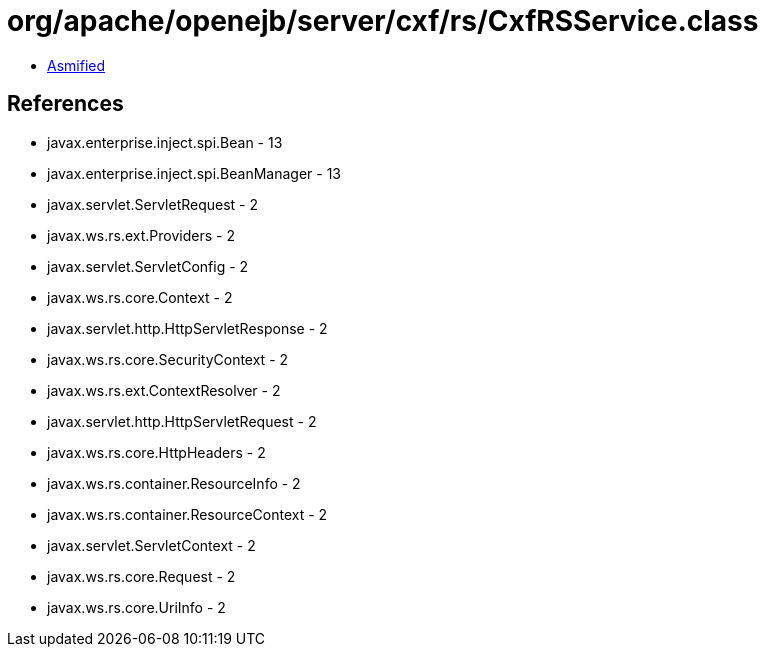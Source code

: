 = org/apache/openejb/server/cxf/rs/CxfRSService.class

 - link:CxfRSService-asmified.java[Asmified]

== References

 - javax.enterprise.inject.spi.Bean - 13
 - javax.enterprise.inject.spi.BeanManager - 13
 - javax.servlet.ServletRequest - 2
 - javax.ws.rs.ext.Providers - 2
 - javax.servlet.ServletConfig - 2
 - javax.ws.rs.core.Context - 2
 - javax.servlet.http.HttpServletResponse - 2
 - javax.ws.rs.core.SecurityContext - 2
 - javax.ws.rs.ext.ContextResolver - 2
 - javax.servlet.http.HttpServletRequest - 2
 - javax.ws.rs.core.HttpHeaders - 2
 - javax.ws.rs.container.ResourceInfo - 2
 - javax.ws.rs.container.ResourceContext - 2
 - javax.servlet.ServletContext - 2
 - javax.ws.rs.core.Request - 2
 - javax.ws.rs.core.UriInfo - 2

